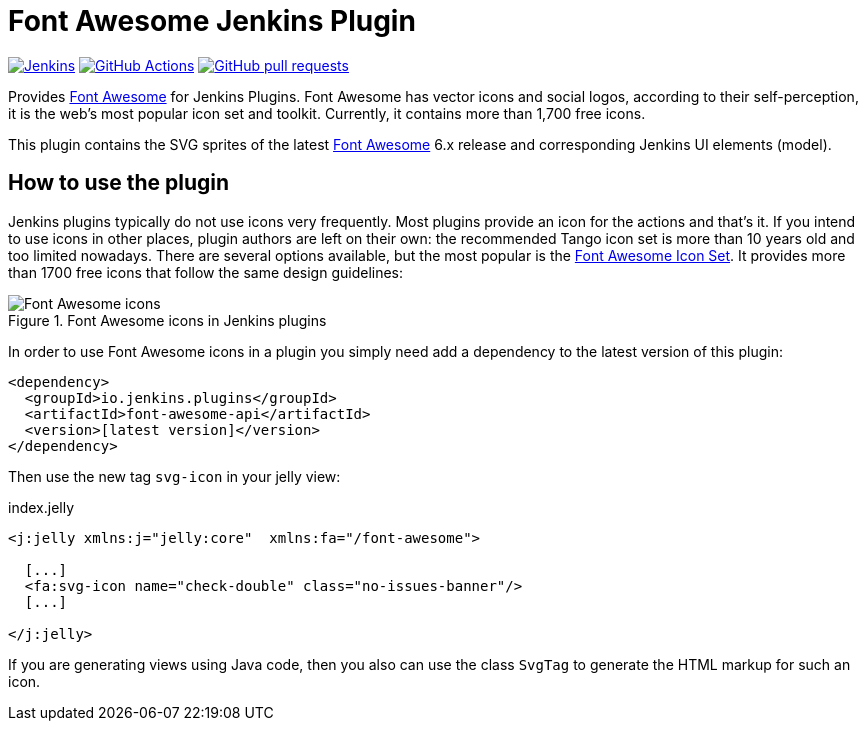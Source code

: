 :tip-caption: :bulb:
:imagesdir: etc/images

= Font Awesome Jenkins Plugin

image:https://ci.jenkins.io/job/Plugins/job/font-awesome-api-plugin/job/main/badge/icon?subject=Jenkins%20CI[Jenkins, link=https://ci.jenkins.io/job/Plugins/job/font-awesome-api-plugin/job/main/]
image:https://github.com/jenkinsci/font-awesome-api-plugin/workflows/GitHub%20CI/badge.svg[GitHub Actions, link=https://github.com/jenkinsci/font-awesome-api-plugin/actions]
image:https://img.shields.io/github/issues-pr/jenkinsci/font-awesome-api-plugin.svg[GitHub pull requests, link=https://github.com/jenkinsci/font-awesome-api-plugin/pulls]

Provides https://fontawesome.com[Font Awesome] for Jenkins Plugins. Font Awesome has vector icons and social logos,
according to their self-perception, it is the web's most popular icon set and toolkit. Currently, it contains more than
1,700 free icons.

This plugin contains the SVG sprites of the latest https://fontawesome.com[Font Awesome] 6.x release and corresponding
Jenkins UI elements (model).

== How to use the plugin

Jenkins plugins typically do not use icons very frequently. Most plugins provide an icon for the actions and that's it.
If you intend to use icons in other places, plugin authors are left on their own: the recommended Tango icon set is more
than 10 years old and too limited nowadays. There are several options available, but the most popular is the
https://fontawesome.com[Font Awesome Icon Set]. It provides more than 1700 free icons that follow the same
design guidelines:

.Font Awesome icons in Jenkins plugins
[#img-font-awesome]
image::font-awesome.png[Font Awesome icons]

In order to use Font Awesome icons in a plugin you simply need add a dependency to the latest version of this plugin:

[source,xml]
----
<dependency>
  <groupId>io.jenkins.plugins</groupId>
  <artifactId>font-awesome-api</artifactId>
  <version>[latest version]</version>
</dependency>
----

Then use the new tag `svg-icon` in your jelly view:

[source,xml,linenums]
.index.jelly
----
<j:jelly xmlns:j="jelly:core"  xmlns:fa="/font-awesome">

  [...]
  <fa:svg-icon name="check-double" class="no-issues-banner"/>
  [...]

</j:jelly>
----

If you are generating views using Java code, then you also can use the class `SvgTag` to generate the
HTML markup for such an icon.



